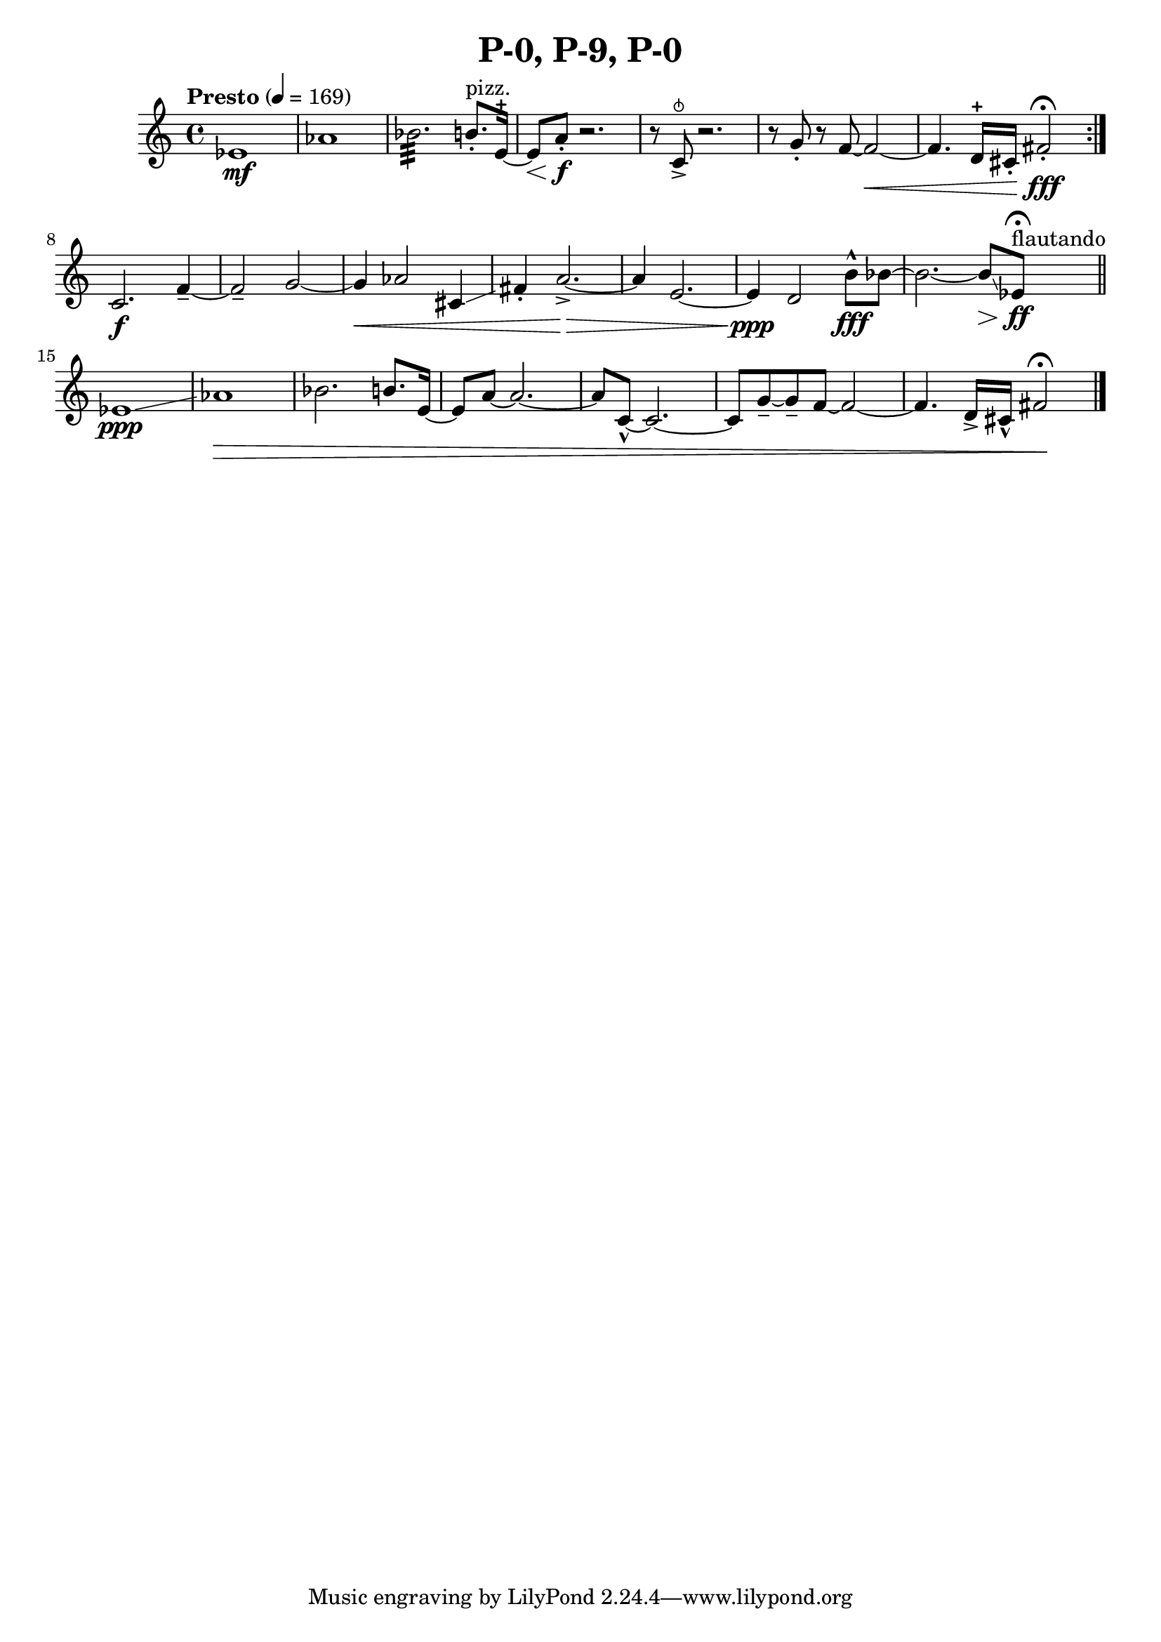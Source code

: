 \header { title = "P-0, P-9, P-0"}\score { \new Staff { \set Staff.midiInstrument = "violin" \clef "treble" \key c \major \time 4/4 \tempo Presto 4 = 169ees'1\mf aes'1 bes'2.:32  b'8.^\markup pizz. \staccato  e'16~\stopped  e'8\< a'8\staccato \f r2. r8 c'8\snappizzicato \accent  r2. r8 g'8\staccato  r8 f'8~ f'2~\< f'4. d'16\stopped  cis'16\staccato  fis'2\staccato \fff \fermata \set Score.repeatCommands = #'(end-repeat)c'2.\f f'4~\tenuto  f'2\tenuto  g'2~\)  g'4\) \< aes'2 cis'4\glissando  fis'4\staccato  a'2.~\accent \> a'4 e'2.~\)  e'4\) \ppp d'2 b'8\marcato \fff bes'8~\glissando  bes'2.~\glissando  bes'8\glissando \> ees'8^\markup flautando \ff \fermata \bar "||"ees'1\glissando \ppp aes'1\) \> bes'2. b'8. e'16~ e'8 a'8~ a'2.~ a'8 c'8~\marcato  c'2.~ c'8 g'8~\tenuto  g'8\tenuto  f'8~ f'2~ f'4. d'16\accent  cis'16\marcato  fis'2\! \fermata \bar "|."}
}\version "2.22.2"